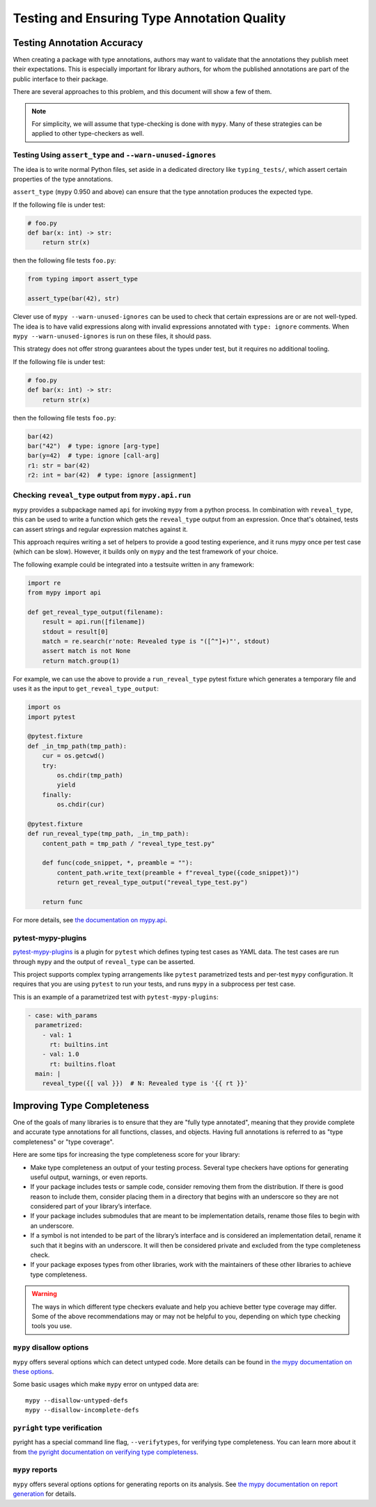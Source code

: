 .. _testing:

********************************************
Testing and Ensuring Type Annotation Quality
********************************************

Testing Annotation Accuracy
===========================

When creating a package with type annotations, authors may want to validate
that the annotations they publish meet their expectations.
This is especially important for library authors, for whom the published
annotations are part of the public interface to their package.

There are several approaches to this problem, and this document will show
a few of them.

.. note::

    For simplicity, we will assume that type-checking is done with ``mypy``.
    Many of these strategies can be applied to other type-checkers as well.

Testing Using ``assert_type`` and ``--warn-unused-ignores``
-----------------------------------------------------------

The idea is to write normal Python files, set aside in a dedicated directory like ``typing_tests/``, which assert certain properties
of the type annotations.

``assert_type`` (``mypy`` 0.950 and above) can ensure that the type annotation produces the expected type.

If the following file is under test:

.. code-block:: python

    # foo.py
    def bar(x: int) -> str:
        return str(x)

then the following file tests ``foo.py``:

.. code-block:: python

    from typing import assert_type

    assert_type(bar(42), str)

Clever use of ``mypy --warn-unused-ignores`` can be used to check that certain
expressions are or are not well-typed. The idea is to have valid expressions along
with invalid expressions annotated with ``type: ignore`` comments. When
``mypy --warn-unused-ignores`` is run on these files, it should pass.

This strategy does not offer strong guarantees about the types under test, but
it requires no additional tooling.

If the following file is under test:

.. code-block:: python

    # foo.py
    def bar(x: int) -> str:
        return str(x)

then the following file tests ``foo.py``:

.. code-block:: python

    bar(42)
    bar("42")  # type: ignore [arg-type]
    bar(y=42)  # type: ignore [call-arg]
    r1: str = bar(42)
    r2: int = bar(42)  # type: ignore [assignment]

Checking ``reveal_type`` output from ``mypy.api.run``
-----------------------------------------------------

``mypy`` provides a subpackage named ``api`` for invoking ``mypy`` from a
python process. In combination with ``reveal_type``, this can be used to write
a function which gets the ``reveal_type`` output from an expression. Once
that's obtained, tests can assert strings and regular expression matches
against it.

This approach requires writing a set of helpers to provide a good testing
experience, and it runs mypy once per test case (which can be slow).
However, it builds only on ``mypy`` and the test framework of your choice.

The following example could be integrated into a testsuite written in
any framework:

.. code-block:: python

    import re
    from mypy import api

    def get_reveal_type_output(filename):
        result = api.run([filename])
        stdout = result[0]
        match = re.search(r'note: Revealed type is "([^"]+)"', stdout)
        assert match is not None
        return match.group(1)


For example, we can use the above to provide a ``run_reveal_type`` pytest
fixture which generates a temporary file and uses it as the input to
``get_reveal_type_output``:

.. code-block:: python

    import os
    import pytest

    @pytest.fixture
    def _in_tmp_path(tmp_path):
        cur = os.getcwd()
        try:
            os.chdir(tmp_path)
            yield
        finally:
            os.chdir(cur)

    @pytest.fixture
    def run_reveal_type(tmp_path, _in_tmp_path):
        content_path = tmp_path / "reveal_type_test.py"

        def func(code_snippet, *, preamble = ""):
            content_path.write_text(preamble + f"reveal_type({code_snippet})")
            return get_reveal_type_output("reveal_type_test.py")

        return func


For more details, see `the documentation on mypy.api
<https://mypy.readthedocs.io/en/stable/extending_mypy.html#integrating-mypy-into-another-python-application>`_.

pytest-mypy-plugins
-------------------

`pytest-mypy-plugins <https://github.com/typeddjango/pytest-mypy-plugins>`_ is
a plugin for ``pytest`` which defines typing test cases as YAML data.
The test cases are run through ``mypy`` and the output of ``reveal_type`` can
be asserted.

This project supports complex typing arrangements like ``pytest`` parametrized
tests and per-test ``mypy`` configuration. It requires that you are using
``pytest`` to run your tests, and runs ``mypy`` in a subprocess per test case.

This is an example of a parametrized test with ``pytest-mypy-plugins``:

.. code-block:: yaml

    - case: with_params
      parametrized:
        - val: 1
          rt: builtins.int
        - val: 1.0
          rt: builtins.float
      main: |
        reveal_type({[ val }})  # N: Revealed type is '{{ rt }}'

Improving Type Completeness
===========================

One of the goals of many libraries is to ensure that they are "fully type
annotated", meaning that they provide complete and accurate type annotations
for all functions, classes, and objects. Having full annotations is referred to
as "type completeness" or "type coverage".

Here are some tips for increasing the type completeness score for your
library:

-  Make type completeness an output of your testing process. Several type
   checkers have options for generating useful output, warnings, or even
   reports.
-  If your package includes tests or sample code, consider removing them
   from the distribution. If there is good reason to include them,
   consider placing them in a directory that begins with an underscore
   so they are not considered part of your library’s interface.
-  If your package includes submodules that are meant to be
   implementation details, rename those files to begin with an
   underscore.
-  If a symbol is not intended to be part of the library’s interface and
   is considered an implementation detail, rename it such that it begins
   with an underscore. It will then be considered private and excluded
   from the type completeness check.
-  If your package exposes types from other libraries, work with the
   maintainers of these other libraries to achieve type completeness.

.. warning::

    The ways in which different type checkers evaluate and help you achieve
    better type coverage may differ. Some of the above recommendations may or
    may not be helpful to you, depending on which type checking tools you use.

``mypy`` disallow options
-------------------------

``mypy`` offers several options which can detect untyped code.
More details can be found in `the mypy documentation on these options
<https://mypy.readthedocs.io/en/latest/command_line.html#untyped-definitions-and-calls>`_.

Some basic usages which make ``mypy`` error on untyped data are::

    mypy --disallow-untyped-defs
    mypy --disallow-incomplete-defs

``pyright`` type verification
-----------------------------

pyright has a special command line flag, ``--verifytypes``, for verifying
type completeness. You can learn more about it from
`the pyright documentation on verifying type completeness
<https://github.com/microsoft/pyright/blob/main/docs/typed-libraries.md#verifying-type-completeness>`_.

``mypy`` reports
----------------

``mypy`` offers several options options for generating reports on its analysis.
See `the mypy documentation on report generation
<https://mypy.readthedocs.io/en/stable/command_line.html#report-generation>`_ for details.
